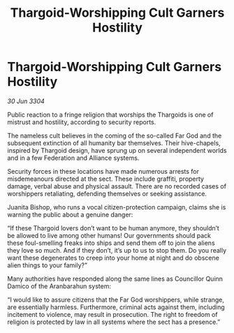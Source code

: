 :PROPERTIES:
:ID:       81c1383d-bae3-4e21-b465-929c44bc7fba
:END:
#+title: Thargoid-Worshipping Cult Garners Hostility
#+filetags: :Thargoid:3304:galnet:

* Thargoid-Worshipping Cult Garners Hostility

/30 Jun 3304/

Public reaction to a fringe religion that worships the Thargoids is one of mistrust and hostility, according to security reports. 

The nameless cult believes in the coming of the so-called Far God and the subsequent extinction of all humanity bar themselves. Their hive-chapels, inspired by Thargoid design, have sprung up on several independent worlds and in a few Federation and Alliance systems. 

Security forces in these locations have made numerous arrests for misdemeanours directed at the sect. These include graffiti, property damage, verbal abuse and physical assault. There are no recorded cases of worshippers retaliating, defending themselves or seeking assistance. 

Juanita Bishop, who runs a vocal citizen-protection campaign, claims she is warning the public about a genuine danger: 

“If these Thargoid lovers don’t want to be human anymore, they shouldn’t be allowed to live among other humans! Our governments should pack these foul-smelling freaks into ships and send them off to join the aliens they love so much. And if they don’t, it’s up to us to stop them. Do you really want these degenerates to creep into your home at night and do obscene alien things to your family?” 

Many authorities have responded along the same lines as Councillor Quinn Damico of the Aranbarahun system: 

“I would like to assure citizens that the Far God worshippers, while strange, are essentially harmless. Furthermore, criminal acts against them, including incitement to violence, may result in prosecution. The right to freedom of religion is protected by law in all systems where the sect has a presence.”
